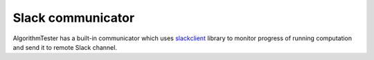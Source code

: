 .. _slack:

Slack communicator
=====================
AlgorithmTester has a built-in communicator which uses slackclient_ library
to monitor progress of running computation and send it to remote Slack channel. 

.. _slackclient: https://github.com/slackapi/python-slackclient
